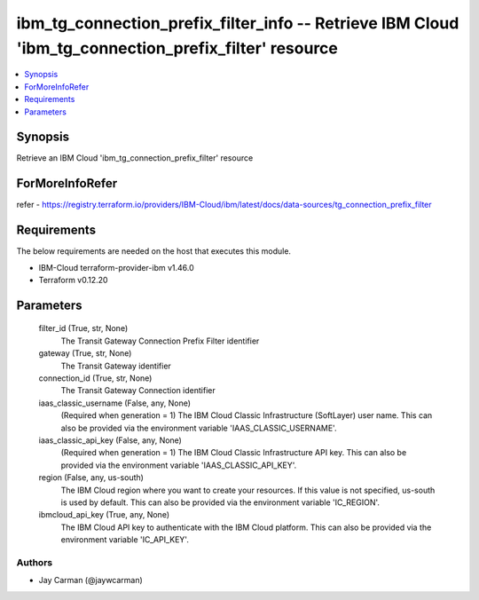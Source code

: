 
ibm_tg_connection_prefix_filter_info -- Retrieve IBM Cloud 'ibm_tg_connection_prefix_filter' resource
=====================================================================================================

.. contents::
   :local:
   :depth: 1


Synopsis
--------

Retrieve an IBM Cloud 'ibm_tg_connection_prefix_filter' resource


ForMoreInfoRefer
----------------
refer - https://registry.terraform.io/providers/IBM-Cloud/ibm/latest/docs/data-sources/tg_connection_prefix_filter

Requirements
------------
The below requirements are needed on the host that executes this module.

- IBM-Cloud terraform-provider-ibm v1.46.0
- Terraform v0.12.20



Parameters
----------

  filter_id (True, str, None)
    The Transit Gateway Connection Prefix Filter identifier


  gateway (True, str, None)
    The Transit Gateway identifier


  connection_id (True, str, None)
    The Transit Gateway Connection identifier


  iaas_classic_username (False, any, None)
    (Required when generation = 1) The IBM Cloud Classic Infrastructure (SoftLayer) user name. This can also be provided via the environment variable 'IAAS_CLASSIC_USERNAME'.


  iaas_classic_api_key (False, any, None)
    (Required when generation = 1) The IBM Cloud Classic Infrastructure API key. This can also be provided via the environment variable 'IAAS_CLASSIC_API_KEY'.


  region (False, any, us-south)
    The IBM Cloud region where you want to create your resources. If this value is not specified, us-south is used by default. This can also be provided via the environment variable 'IC_REGION'.


  ibmcloud_api_key (True, any, None)
    The IBM Cloud API key to authenticate with the IBM Cloud platform. This can also be provided via the environment variable 'IC_API_KEY'.













Authors
~~~~~~~

- Jay Carman (@jaywcarman)

